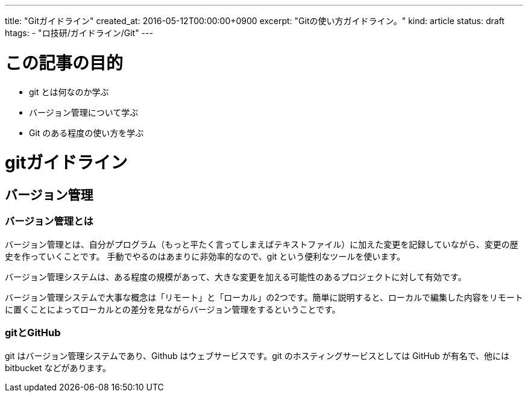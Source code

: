 ---
title: "Gitガイドライン"
created_at: 2016-05-12T00:00:00+0900
excerpt: "Gitの使い方ガイドライン。"
kind: article
status: draft
htags:
  - "ロ技研/ガイドライン/Git"
---

= この記事の目的

* git とは何なのか学ぶ
* バージョン管理について学ぶ
* Git のある程度の使い方を学ぶ

= gitガイドライン
== バージョン管理

=== バージョン管理とは

バージョン管理とは、自分がプログラム（もっと平たく言ってしまえばテキストファイル）に加えた変更を記録していながら、変更の歴史を作っていくことです。
手動でやるのはあまりに非効率的なので、git という便利なツールを使います。

バージョン管理システムは、ある程度の規模があって、大きな変更を加える可能性のあるプロジェクトに対して有効です。

バージョン管理システムで大事な概念は「リモート」と「ローカル」の2つです。簡単に説明すると、ローカルで編集した内容をリモートに置くことによってローカルとの差分を見ながらバージョン管理をするということです。

=== gitとGitHub

git はバージョン管理システムであり、Github はウェブサービスです。git のホスティングサービスとしては GitHub が有名で、他には bitbucket などがあります。
